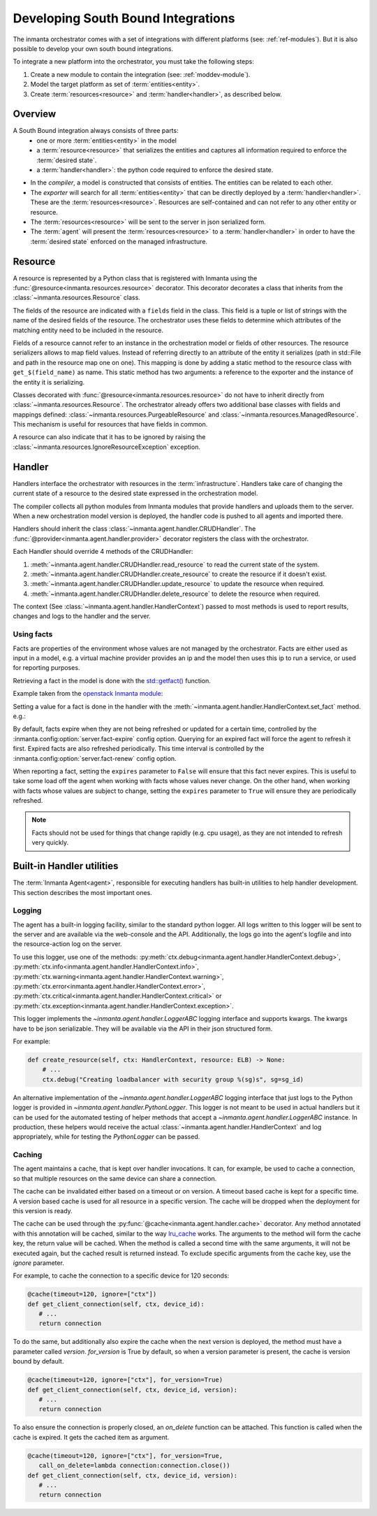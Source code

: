 Developing South Bound Integrations
**********************************************

The inmanta orchestrator comes with a set of integrations with different platforms (see: :ref:`ref-modules`).
But it is also possible to develop your own south bound integrations.

To integrate a new platform into the orchestrator, you must take the following steps:

1. Create a new module to contain the integration (see: :ref:`moddev-module`).
2. Model the target platform as set of :term:`entities<entity>`.
3. Create :term:`resources<resource>` and :term:`handler<handler>`, as described below.

Overview
^^^^^^^^
A South Bound integration always consists of three parts:
  * one or more :term:`entities<entity>` in the model
  * a :term:`resource<resource>` that serializes the entities and captures all information required to enforce the :term:`desired state`.
  * a :term:`handler<handler>`: the python code required to enforce the desired state.

.. image:: images/handler_flow.*

* In the *compiler*, a model is constructed that consists of entities. The entities can be related to each other.
* The *exporter* will search for all :term:`entities<entity>` that can be directly deployed by a :term:`handler<handler>`. These are the :term:`resources<resource>`. Resources are self-contained and can not refer to any other entity or resource.
* The :term:`resources<resource>` will be sent to the server in json serialized form.
* The :term:`agent` will present the :term:`resources<resource>` to a :term:`handler<handler>` in order to have the :term:`desired state` enforced on the managed infrastructure.


Resource
^^^^^^^^
A resource is represented by a Python class that is registered with Inmanta using the
:func:`@resource<inmanta.resources.resource>` decorator. This decorator decorates a class that inherits from
the :class:`~inmanta.resources.Resource` class.

The fields of the resource are indicated with a ``fields`` field in the class. This field is a tuple
or list of strings with the name of the desired fields of the resource. The orchestrator uses these
fields to determine which attributes of the matching entity need to be included in the resource.

Fields of a resource cannot refer to an instance in the orchestration model or fields of other
resources. The resource serializers allows to map field values. Instead of referring directly to an
attribute of the entity it serializes (path in std::File and path in the resource map one on one).
This mapping is done by adding a static method to the resource class with ``get_$(field_name)`` as
name. This static method has two arguments: a reference to the exporter and the instance of the
entity it is serializing.


.. code-block:: python
    :linenos:

    from inmanta.resources import resource, Resource

    @resource("std::File", agent="host.name", id_attribute="path")
    class File(Resource):
        fields = ("path", "owner", "hash", "group", "permissions", "purged", "reload")

        @staticmethod
        def get_hash(exporter, obj):
            hash_id = md5sum(obj.content)
            exporter.upload_file(hash_id, obj.content)
            return hash_id

        @staticmethod
        def get_permissions(_, obj):
            return int(x.mode)


Classes decorated with :func:`@resource<inmanta.resources.resource>` do not have to inherit directly from
:class:`~inmanta.resources.Resource`. The orchestrator already offers two additional base classes with fields and mappings
defined: :class:`~inmanta.resources.PurgeableResource` and
:class:`~inmanta.resources.ManagedResource`. This mechanism is useful for resources that have fields
in common.

A resource can also indicate that it has to be ignored by raising the
:class:`~inmanta.resources.IgnoreResourceException` exception.

Handler
^^^^^^^
Handlers interface the orchestrator with resources in the :term:`infrastructure`.
Handlers take care of changing the current state of a resource to the desired state expressed in the
orchestration model.

The compiler collects all python modules from Inmanta modules that provide handlers and uploads them
to the server. When a new orchestration model version is deployed, the handler code is pushed to all
agents and imported there.

Handlers should inherit the class :class:`~inmanta.agent.handler.CRUDHandler`. The
:func:`@provider<inmanta.agent.handler.provider>` decorator registers the class with the orchestrator.

Each Handler should override 4 methods of the CRUDHandler:

1. :meth:`~inmanta.agent.handler.CRUDHandler.read_resource` to read the current state of the system.
2. :meth:`~inmanta.agent.handler.CRUDHandler.create_resource` to create the resource if it doesn't exist.
3. :meth:`~inmanta.agent.handler.CRUDHandler.update_resource` to update the resource when required.
4. :meth:`~inmanta.agent.handler.CRUDHandler.delete_resource` to delete the resource when required.

The context (See :class:`~inmanta.agent.handler.HandlerContext`) passed to most methods is used to
report results, changes and logs to the handler and the server.


.. _Using facts:

Using facts
"""""""""""

Facts are properties of the environment whose values are not managed by the orchestrator.
Facts are either used as input in a model, e.g. a virtual machine provider provides an ip and the model then uses this
ip to run a service, or used for reporting purposes.

Retrieving a fact in the model is done with the `std::getfact() <../../../reference/modules/std.html#std.getfact>`_
function.

Example taken from the `openstack Inmanta module <https://github.com/inmanta/openstack>`_:

.. code-block:: inmanta
    :linenos:

    implementation fipAddr for FloatingIP:
        self.address = std::getfact(self, "ip_address")
    end

Setting a value for a fact is done in the handler with the :meth:`~inmanta.agent.handler.HandlerContext.set_fact`
method. e.g.:

.. code-block:: inmanta
    :linenos:

    @provider("openstack::FloatingIP", name="openstack")
    class FloatingIPHandler(OpenStackHandler):
        def read_resource(self, ctx: handler.HandlerContext, resource: FloatingIP) -> None:
            ...

        def create_resource(self, ctx: handler.HandlerContext, resource: FloatingIP) -> None:
            ...
            # Setting fact manually
            for key, value in ...:
                ctx.set_fact(fact_id=key, value=value, expires=True)

By default, facts expire when they are not being refreshed or updated for a certain time, controlled by the
:inmanta.config:option:`server.fact-expire` config option. Querying for an expired fact will force the
agent to refresh it first.
Expired facts are also refreshed periodically. This time interval is controlled by the
:inmanta.config:option:`server.fact-renew` config option.


When reporting a fact, setting the ``expires`` parameter to ``False`` will ensure that this fact never expires. This
is useful to take some load off the agent when working with facts whose values never change. On the other hand, when
working with facts whose values are subject to change, setting the ``expires`` parameter to ``True`` will ensure
they are periodically refreshed.


.. note::
    Facts should not be used for things that change rapidly (e.g. cpu usage),
    as they are not intended to refresh very quickly.

Built-in Handler utilities
^^^^^^^^^^^^^^^^^^^^^^^^^^^^

The :term:`Inmanta Agent<agent>`, responsible for executing handlers has built-in utilities to help
handler development. This section describes the most important ones.

Logging
"""""""

The agent has a built-in logging facility, similar to the standard python logger. All logs written
to this logger will be sent to the server and are available via the web-console and the API.
Additionally, the logs go into the agent's logfile and into the resource-action log on the server.

To use this logger, use one of the methods: :py:meth:`ctx.debug<inmanta.agent.handler.HandlerContext.debug>`,
:py:meth:`ctx.info<inmanta.agent.handler.HandlerContext.info>`,
:py:meth:`ctx.warning<inmanta.agent.handler.HandlerContext.warning>`,
:py:meth:`ctx.error<inmanta.agent.handler.HandlerContext.error>`,
:py:meth:`ctx.critical<inmanta.agent.handler.HandlerContext.critical>` or
:py:meth:`ctx.exception<inmanta.agent.handler.HandlerContext.exception>`.

This logger implements the `~inmanta.agent.handler.LoggerABC` logging interface and supports kwargs.
The kwargs have to be json serializable. They will be available via the API in their json structured form.

For example:

.. code-block:: python

    def create_resource(self, ctx: HandlerContext, resource: ELB) -> None:
        # ...
        ctx.debug("Creating loadbalancer with security group %(sg)s", sg=sg_id)


An alternative implementation of the `~inmanta.agent.handler.LoggerABC` logging interface that just
logs to the Python logger is provided in `~inmanta.agent.handler.PythonLogger`. This logger is not
meant to be used in actual handlers but it can be used for the automated testing of helper methods
that accept a `~inmanta.agent.handler.LoggerABC` instance. In production, these helpers would receive
the actual :class:`~inmanta.agent.handler.HandlerContext` and log appropriately, while for testing the
`PythonLogger` can be passed.

Caching
"""""""

The agent maintains a cache, that is kept over handler invocations. It can, for example, be used to
cache a connection, so that multiple resources on the same device can share a connection.

The cache can be invalidated either based on a timeout or on version. A timeout based cache is kept
for a specific time. A version based cache is used for all resource in a specific version.
The cache will be dropped when the deployment for this version is ready.

The cache can be used through the :py:func:`@cache<inmanta.agent.handler.cache>` decorator. Any
method annotated with this annotation will be cached, similar to the way
`lru_cache <https://docs.python.org/3/library/functools.html#functools.lru_cache>`_ works. The arguments to
the method will form the cache key, the return value will be cached. When the method is called a
second time with the same arguments, it will not be executed again, but the cached result is
returned instead. To exclude specific arguments from the cache key, use the `ignore` parameter.


For example, to cache the connection to a specific device for 120 seconds:

.. code-block:: python

    @cache(timeout=120, ignore=["ctx"])
    def get_client_connection(self, ctx, device_id):
       # ...
       return connection

To do the same, but additionally also expire the cache when the next version is deployed, the method must have a parameter called `version`.
`for_version` is True by default, so when a version parameter is present, the cache is version bound by default.

.. code-block:: python

    @cache(timeout=120, ignore=["ctx"], for_version=True)
    def get_client_connection(self, ctx, device_id, version):
       # ...
       return connection

To also ensure the connection is properly closed, an `on_delete` function can be attached. This
function is called when the cache is expired. It gets the cached item as argument.


.. code-block:: python

    @cache(timeout=120, ignore=["ctx"], for_version=True,
       call_on_delete=lambda connection:connection.close())
    def get_client_connection(self, ctx, device_id, version):
       # ...
       return connection

